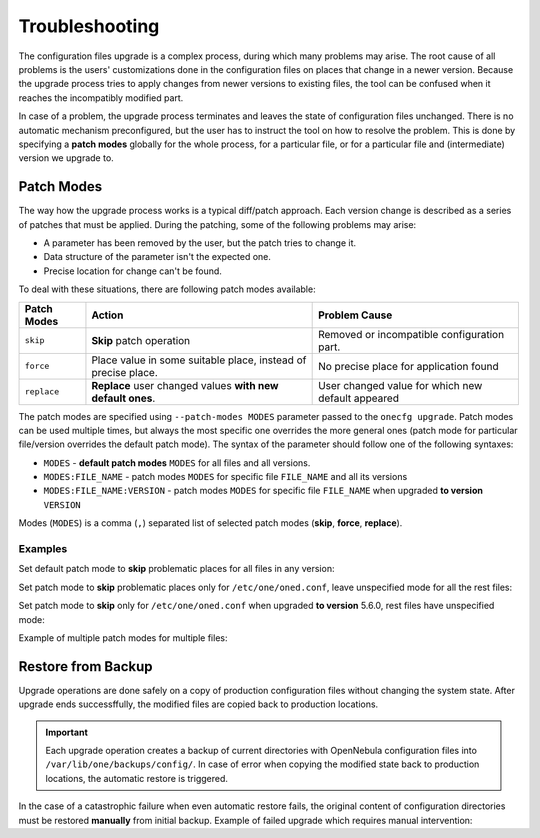 .. _cfg_conflicts:

===============
Troubleshooting
===============

The configuration files upgrade is a complex process, during which many problems may arise. The root cause of all problems is the users' customizations done in the configuration files on places that change in a newer version. Because the upgrade process tries to apply changes from newer versions to existing files, the tool can be confused when it reaches the incompatibly modified part.

In case of a problem, the upgrade process terminates and leaves the state of configuration files unchanged. There is no automatic mechanism preconfigured, but the user has to instruct the tool on how to resolve the problem. This is done by specifying a **patch modes** globally for the whole process, for a particular file, or for a particular file and (intermediate) version we upgrade to.

Patch Modes
===========

The way how the upgrade process works is a typical diff/patch approach. Each version change is described as a series of patches that must be applied. During the patching, some of the following problems may arise:

- A parameter has been removed by the user, but the patch tries to change it.
- Data structure of the parameter isn't the expected one.
- Precise location for change can't be found.

To deal with these situations, there are following patch modes available:

+------------------+-----------------------------------------------------------------------+---------------------------------------------------------+
| Patch Modes      | Action                                                                | Problem Cause                                           |
+==================+=======================================================================+=========================================================+
| ``skip``         | **Skip** patch operation                                              | Removed or incompatible configuration part.             |
+------------------+-----------------------------------------------------------------------+---------------------------------------------------------+
| ``force``        | Place value in some suitable place, instead of precise place.         | No precise place for application found                  |
+------------------+-----------------------------------------------------------------------+---------------------------------------------------------+
| ``replace``      | **Replace** user changed values **with new default ones**.            | User changed value for which new default appeared       |
+------------------+-----------------------------------------------------------------------+---------------------------------------------------------+

The patch modes are specified using ``--patch-modes MODES`` parameter passed to the ``onecfg upgrade``. Patch modes can be used multiple times, but always the most specific one overrides the more general ones (patch mode for particular file/version overrides the default patch mode). The syntax of the parameter should follow one of the following syntaxes:

- ``MODES`` - **default patch modes** ``MODES`` for all files and all versions.
- ``MODES:FILE_NAME`` - patch modes ``MODES`` for specific file ``FILE_NAME`` and all its versions
- ``MODES:FILE_NAME:VERSION`` - patch modes ``MODES`` for specific file ``FILE_NAME`` when upgraded **to version** ``VERSION``

Modes (``MODES``) is a comma (``,``) separated list of selected patch modes (**skip**, **force**, **replace**).

Examples
--------

Set default patch mode to **skip** problematic places for all files in any version:

.. prompt:: bash # auto

    # onecfg upgrade --patch-modes skip

Set patch mode to **skip** problematic places only for ``/etc/one/oned.conf``, leave unspecified mode for all the rest files:

.. prompt:: bash # auto

    # onecfg upgrade --patch-modes skip:/etc/one/oned.conf

Set patch mode to **skip** only for ``/etc/one/oned.conf`` when upgraded **to version** 5.6.0, rest files have unspecified mode:

.. prompt:: bash # auto

    # onecfg upgrade --patch-modes skip:/etc/one/oned.conf:5.6.0

Example of multiple patch modes for multiple files:

.. prompt:: bash # auto

    # onecfg upgrade \
        --patch-modes skip:/etc/one/oned.conf \
        --patch-modes skip,replace:/etc/one/oned.conf:5.10.0 \
        --patch-modes force:/etc/one/sunstone-logos.yaml:5.6.0 \
        --patch-modes replace:/etc/one/sunstone-server.conf \
        --patch-modes skip:/etc/one/sunstone-views/admin.yaml:5.4.1 \
        --patch-modes skip:/etc/one/sunstone-views/admin.yaml:5.4.2 \
        --patch-modes skip:/etc/one/sunstone-views/kvm/admin.yaml

Restore from Backup
===================

Upgrade operations are done safely on a copy of production configuration files without changing the system state. After upgrade ends successffully, the modified files are copied back to production locations.

.. important::

    Each upgrade operation creates a backup of current directories with OpenNebula configuration files into ``/var/lib/one/backups/config/``. In case of error when copying the modified state back to production locations, the automatic restore is triggered.

In the case of a catastrophic failure when even automatic restore fails, the original content of configuration directories must be restored **manually** from initial backup. Example of failed upgrade which requires manual intervention:

.. prompt:: bash # auto

    # onecfg upgrade
    ANY   : Backup stored in '/tmp/onescape/backups/2019-12-18_12:22:28_2891'
    FATAL : Fatal error on restore, we are very sorry! You have to restore following directories manually:
        - copy /tmp/onescape/backups/2019-12-18_12:22:28_2891/etc/one into /etc/one
        - copy /tmp/onescape/backups/2019-12-18_12:22:28_2891/var/lib/one/remotes into /var/lib/one/remotes
    FATAL : FAILED - Data synchronization failed
